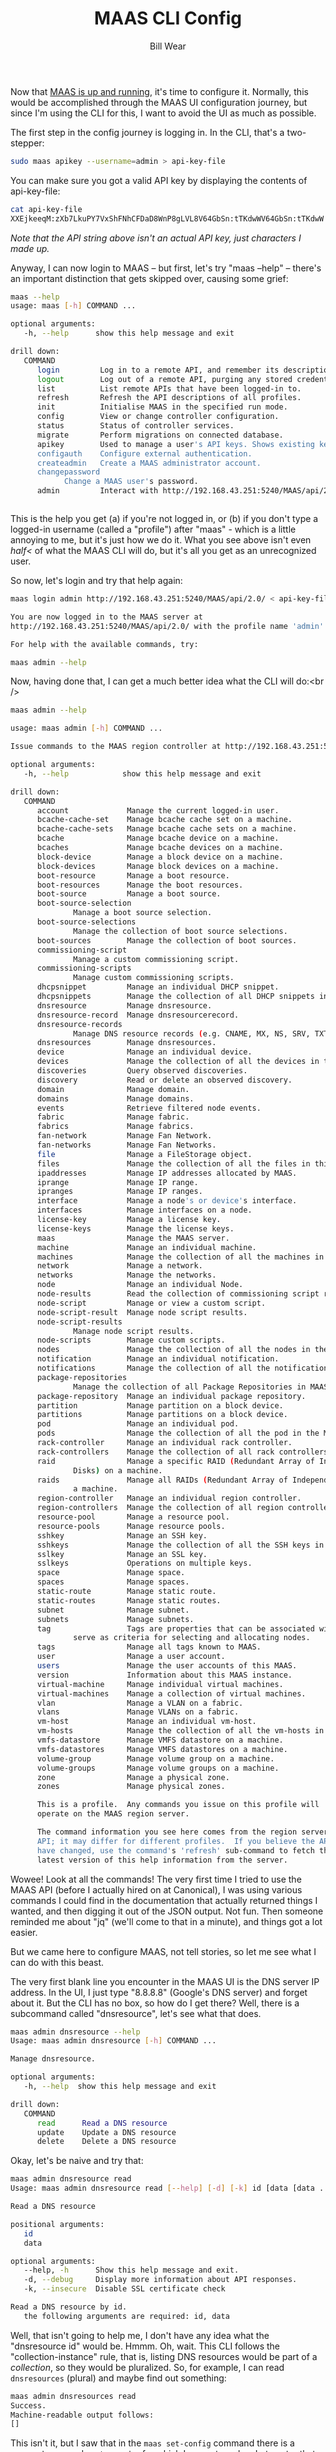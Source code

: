#+TITLE: MAAS CLI Config
#+AUTHOR: Bill Wear
#+EMAIL: wowear@protonmail.com
#+HTML_HEAD:     <link rel="stylesheet" href="https://stormrider.io/css/stylesheet.css" type="text/css">

Now that [[https://stormrider.io/maas-cli-1.html][MAAS is up and running]], it's time to configure it.  Normally, this would be accomplished through the MAAS UI configuration journey, but since I'm using the CLI for this, I want to avoid the UI as much as possible.

The first step in the config journey is logging in.  In the CLI, that's a two-stepper:

#+BEGIN_SRC bash
sudo maas apikey --username=admin > api-key-file
#+END_SRC

You can make sure you got a valid API key by displaying the contents of api-key-file:

#+BEGIN_SRC bash
cat api-key-file
XXEjkeeqM:zXb7LkuPY7VxShFNhCFDaD8WnP8gLVL8V64GbSn:tTKdwWV64GbSn:tTKdwW
#+END_SRC

/Note that the API string above isn't an actual API key, just characters I made up./

Anyway, I can now login to MAAS -- but first, let's try "maas --help" -- there's an important distinction that gets skipped over, causing some grief:

#+BEGIN_SRC bash
maas --help
usage: maas [-h] COMMAND ...

optional arguments:
   -h, --help      show this help message and exit

drill down:
   COMMAND
      login         Log in to a remote API, and remember its description and credentials.
      logout        Log out of a remote API, purging any stored credentials.
      list          List remote APIs that have been logged-in to.
      refresh       Refresh the API descriptions of all profiles.
      init          Initialise MAAS in the specified run mode.
      config        View or change controller configuration.
      status        Status of controller services.
      migrate       Perform migrations on connected database.
      apikey        Used to manage a user's API keys. Shows existing keys unless --generate or --delete is passed.
      configauth    Configure external authentication.
      createadmin   Create a MAAS administrator account.
      changepassword
		    Change a MAAS user's password.
      admin         Interact with http://192.168.43.251:5240/MAAS/api/2.0/


#+END_SRC

This is the help you get (a) if you're not logged in, or (b) if you don't type a logged-in username (called a "profile") after "maas" - which is a little annoying to me, but it's just how we do it.  What you see above isn't even /half</ of what the MAAS CLI will do, but it's all you get as an unrecognized user.

So now, let's login and try that help again:

#+BEGIN_SRC bash
maas login admin http://192.168.43.251:5240/MAAS/api/2.0/ < api-key-file

You are now logged in to the MAAS server at
http://192.168.43.251:5240/MAAS/api/2.0/ with the profile name 'admin'.

For help with the available commands, try:

maas admin --help
#+END_SRC

Now, having done that, I can get a much better idea what the CLI will do:<br />

#+BEGIN_SRC bash
maas admin --help

usage: maas admin [-h] COMMAND ...

Issue commands to the MAAS region controller at http://192.168.43.251:5240/MAAS/api/2.0/.

optional arguments:
   -h, --help            show this help message and exit

drill down:
   COMMAND
      account             Manage the current logged-in user.
      bcache-cache-set    Manage bcache cache set on a machine.
      bcache-cache-sets   Manage bcache cache sets on a machine.
      bcache              Manage bcache device on a machine.
      bcaches             Manage bcache devices on a machine.
      block-device        Manage a block device on a machine.
      block-devices       Manage block devices on a machine.
      boot-resource       Manage a boot resource.
      boot-resources      Manage the boot resources.
      boot-source         Manage a boot source.
      boot-source-selection
			  Manage a boot source selection.
      boot-source-selections
			  Manage the collection of boot source selections.
      boot-sources        Manage the collection of boot sources.
      commissioning-script
			  Manage a custom commissioning script.
      commissioning-scripts
			  Manage custom commissioning scripts.
      dhcpsnippet         Manage an individual DHCP snippet.
      dhcpsnippets        Manage the collection of all DHCP snippets in MAAS.
      dnsresource         Manage dnsresource.
      dnsresource-record  Manage dnsresourcerecord.
      dnsresource-records
			  Manage DNS resource records (e.g. CNAME, MX, NS, SRV, TXT)
      dnsresources        Manage dnsresources.
      device              Manage an individual device.
      devices             Manage the collection of all the devices in the MAAS.
      discoveries         Query observed discoveries.
      discovery           Read or delete an observed discovery.
      domain              Manage domain.
      domains             Manage domains.
      events              Retrieve filtered node events.
      fabric              Manage fabric.
      fabrics             Manage fabrics.
      fan-network         Manage Fan Network.
      fan-networks        Manage Fan Networks.
      file                Manage a FileStorage object.
      files               Manage the collection of all the files in this MAAS.
      ipaddresses         Manage IP addresses allocated by MAAS.
      iprange             Manage IP range.
      ipranges            Manage IP ranges.
      interface           Manage a node's or device's interface.
      interfaces          Manage interfaces on a node.
      license-key         Manage a license key.
      license-keys        Manage the license keys.
      maas                Manage the MAAS server.
      machine             Manage an individual machine.
      machines            Manage the collection of all the machines in the MAAS.
      network             Manage a network.
      networks            Manage the networks.
      node                Manage an individual Node.
      node-results        Read the collection of commissioning script results.
      node-script         Manage or view a custom script.
      node-script-result  Manage node script results.
      node-script-results
			  Manage node script results.
      node-scripts        Manage custom scripts.
      nodes               Manage the collection of all the nodes in the MAAS.
      notification        Manage an individual notification.
      notifications       Manage the collection of all the notifications in MAAS.
      package-repositories
			  Manage the collection of all Package Repositories in MAAS.
      package-repository  Manage an individual package repository.
      partition           Manage partition on a block device.
      partitions          Manage partitions on a block device.
      pod                 Manage an individual pod.
      pods                Manage the collection of all the pod in the MAAS.
      rack-controller     Manage an individual rack controller.
      rack-controllers    Manage the collection of all rack controllers in MAAS.
      raid                Manage a specific RAID (Redundant Array of Independent
			  Disks) on a machine.
      raids               Manage all RAIDs (Redundant Array of Independent Disks) on
			  a machine.
      region-controller   Manage an individual region controller.
      region-controllers  Manage the collection of all region controllers in MAAS.
      resource-pool       Manage a resource pool.
      resource-pools      Manage resource pools.
      sshkey              Manage an SSH key.
      sshkeys             Manage the collection of all the SSH keys in this MAAS.
      sslkey              Manage an SSL key.
      sslkeys             Operations on multiple keys.
      space               Manage space.
      spaces              Manage spaces.
      static-route        Manage static route.
      static-routes       Manage static routes.
      subnet              Manage subnet.
      subnets             Manage subnets.
      tag                 Tags are properties that can be associated with a Node and
			  serve as criteria for selecting and allocating nodes.
      tags                Manage all tags known to MAAS.
      user                Manage a user account.
      users               Manage the user accounts of this MAAS.
      version             Information about this MAAS instance.
      virtual-machine     Manage individual virtual machines.
      virtual-machines    Manage a collection of virtual machines.
      vlan                Manage a VLAN on a fabric.
      vlans               Manage VLANs on a fabric.
      vm-host             Manage an individual vm-host.
      vm-hosts            Manage the collection of all the vm-hosts in the MAAS.
      vmfs-datastore      Manage VMFS datastore on a machine.
      vmfs-datastores     Manage VMFS datastores on a machine.
      volume-group        Manage volume group on a machine.
      volume-groups       Manage volume groups on a machine.
      zone                Manage a physical zone.
      zones               Manage physical zones.

      This is a profile.  Any commands you issue on this profile will
      operate on the MAAS region server.

      The command information you see here comes from the region server's
      API; it may differ for different profiles.  If you believe the API may
      have changed, use the command's 'refresh' sub-command to fetch the
      latest version of this help information from the server.
#+END_SRC

Wowee!  Look at all the commands!  The very first time I tried to use the MAAS API (before I actually hired on at Canonical), I was using various commands I could find in the documentation that actually returned things I wanted, and then digging it out of the JSON output.  Not fun.  Then someone reminded me about "jq" (we'll come to that in a minute), and things got a lot easier.  

But we came here to configure MAAS, not tell stories, so let me see what I can do with this beast.

The very first blank line you encounter in the MAAS UI is the DNS server IP address.  In the UI, I just type "8.8.8.8" (Google's DNS server) and forget about it.  But the CLI has no box, so how do I get there?   Well, there is a subcommand called "dnsresource", let's see what that does.

#+BEGIN_SRC bash
maas admin dnsresource --help
Usage: maas admin dnsresource [-h] COMMAND ...

Manage dnsresource.

optional arguments:
   -h, --help  show this help message and exit

drill down:
   COMMAND
      read      Read a DNS resource
      update    Update a DNS resource
      delete    Delete a DNS resource
#+END_SRC

Okay, let's be naive and try that:

#+BEGIN_SRC bash
maas admin dnsresource read
Usage: maas admin dnsresource read [--help] [-d] [-k] id [data [data ...]]

Read a DNS resource

positional arguments:
   id
   data

optional arguments:
   --help, -h      Show this help message and exit.
   -d, --debug     Display more information about API responses.
   -k, --insecure  Disable SSL certificate check

Read a DNS resource by id.
   the following arguments are required: id, data
#+END_SRC

Well, that isn't going to help me, I don't have any idea what the "dnsresource id" would be.  Hmmm.  Oh, wait.  This CLI follows the "collection-instance" rule, that is, listing DNS resources would be part of a /collection/, so they would be pluralized.  So, for example, I can read ~dnsresources~ (plural) and maybe find out something:

#+BEGIN_SRC bash
maas admin dnsresources read
Success.
Machine-readable output follows:
[]
#+END_SRC

This isn't it, but I saw that in the ~maas set-config~ command there is a parameter named ~upstream_dns~ for which I can set a value.  Let me try that:

#+BEGIN_SRC bash
maas admin maas set-config name=upstream_dns value="8.8.8.8"
Success.
Machine-readable output follows:
OK
#+END_SRC

Checking the MAAS UI, I can see that this command does indeed set the right field.  Woo-hoo, it worked! It wasn't obvious whether I needed to type the IP address with quotes, but I did, and it paid off.  I guess I could try it without quotes to see what happens:

#+BEGIN_SRC bash
maas admin maas set-config name=upstream_dns value=9.9.9.9
Success.
Machine-readable output follows:
OK
#+END_SRC

And that works, too, so I'll change it back real fast before weird things start to happen, since I have no idea what "9.9.9.9" might be referencing.

** importing images

The next thing would be to import images.  When I look at the dashboard, it's already been done, but TBH it was already synched when I logged in and opened the dashboard, so it must be automatic for at least one default image.  Dunno.  But I can bring in some other image (like Ubuntu 16.04 LTS) just to see how that works, and I can figure out how to confirm that the 18.04 (default) image is actually here.

Reading the help, it says I can confirm 18.04 by entering the following command:
#+BEGIN_SRC bash
maas admin boot-resources read
#+END_SRC

The JSON resulting from this command is rather lengthy:

#+BEGIN_SRC bash
Success.
Machine-readable output follows:
[
    {
	"id": 7,
	"type": "Synced",
	"name": "grub-efi-signed/uefi",
	"architecture": "amd64/generic",
	"resource_uri": "/MAAS/api/2.0/boot-resources/7/"
    },
    {
	"id": 8,
	"type": "Synced",
	"name": "grub-efi/uefi",
	"architecture": "arm64/generic",
	"resource_uri": "/MAAS/api/2.0/boot-resources/8/"
    },
    {
	"id": 9,
	"type": "Synced",
	"name": "grub-ieee1275/open-firmware",
	"architecture": "ppc64el/generic",
	"resource_uri": "/MAAS/api/2.0/boot-resources/9/"
    },
    {
	"id": 10,
	"type": "Synced",
	"name": "pxelinux/pxe",
	"architecture": "i386/generic",
	"resource_uri": "/MAAS/api/2.0/boot-resources/10/"
    },
    {
	"id": 1,
	"type": "Synced",
	"name": "ubuntu/bionic",
	"architecture": "amd64/ga-18.04",
	"resource_uri": "/MAAS/api/2.0/boot-resources/1/",
	"subarches": "generic,hwe-p,hwe-q,hwe-r,hwe-s,hwe-t,hwe-u,hwe-v,hwe-w,ga-16.04,ga-16.10,ga-17.04,ga-17.10,ga-18.04"
    },
    {
	"id": 2,
	"type": "Synced",
	"name": "ubuntu/bionic",
	"architecture": "amd64/ga-18.04-lowlatency",
	"resource_uri": "/MAAS/api/2.0/boot-resources/2/",
	"subarches": "generic,hwe-p,hwe-q,hwe-r,hwe-s,hwe-t,hwe-u,hwe-v,hwe-w,ga-16.04,ga-16.10,ga-17.04,ga-17.10,ga-18.04"
    },
    {
	"id": 3,
	"type": "Synced",
	"name": "ubuntu/bionic",
	"architecture": "amd64/hwe-18.04",
	"resource_uri": "/MAAS/api/2.0/boot-resources/3/",
	"subarches": "generic,hwe-p,hwe-q,hwe-r,hwe-s,hwe-t,hwe-u,hwe-v,hwe-w,ga-16.04,ga-16.10,ga-17.04,ga-17.10,ga-18.04"
    },
    {
	"id": 4,
	"type": "Synced",
	"name": "ubuntu/bionic",
	"architecture": "amd64/hwe-18.04-edge",
	"resource_uri": "/MAAS/api/2.0/boot-resources/4/",
	"subarches": "generic,hwe-p,hwe-q,hwe-r,hwe-s,hwe-t,hwe-u,hwe-v,hwe-w,ga-16.04,ga-16.10,ga-17.04,ga-17.10,ga-18.04,hwe-18.10,hwe-19.04"
    },
    {
	"id": 5,
	"type": "Synced",
	"name": "ubuntu/bionic",
	"architecture": "amd64/hwe-18.04-lowlatency",
	"resource_uri": "/MAAS/api/2.0/boot-resources/5/",
	"subarches": "generic,hwe-p,hwe-q,hwe-r,hwe-s,hwe-t,hwe-u,hwe-v,hwe-w,ga-16.04,ga-16.10,ga-17.04,ga-17.10,ga-18.04"
    },
    {
	"id": 6,
	"type": "Synced",
	"name": "ubuntu/bionic",
	"architecture": "amd64/hwe-18.04-lowlatency-edge",
	"resource_uri": "/MAAS/api/2.0/boot-resources/6/",
	"subarches": "generic,hwe-p,hwe-q,hwe-r,hwe-s,hwe-t,hwe-u,hwe-v,hwe-w,ga-16.04,ga-16.10,ga-17.04,ga-17.10,ga-18.04,hwe-18.10,hwe-19.04"
    }
]
#+END_SRC

Okay, that's a lot of information, but it looks like I have a bunch of 18.04 images downloaded and synched.  Let me try to get a little fancy with a ~grep~ and see if I can make that list shorter:

#+BEGIN_SRC bash
maas admin boot-resources read | grep architecture
#+END_SRC

This produces a quick list of the images I've successfully downloaded:<br />

#+BEGIN_SRC bash
"architecture": "amd64/generic",
"architecture": "arm64/generic",
"architecture": "ppc64el/generic",
"architecture": "i386/generic",
"architecture": "amd64/ga-18.04",
"architecture": "amd64/ga-18.04-lowlatency",
"architecture": "amd64/hwe-18.04",
"architecture": "amd64/hwe-18.04-edge",
"architecture": "amd64/hwe-18.04-lowlatency",
"architecture": "amd64/hwe-18.04-lowlatency-edge",
#+END_SRC

That definitely confirms 18.04.  But what are those three or four on top?  Looking at the massive JSON output, I can see that they have names like "open-firmware," "uefi," and "pxe."  Okay, so those are images that can PXE-boot machines, basically.  But how could I sort this information out in a neat way?

Well, if you're going to use the MAAS CLI -- or anything with JSON-based output -- you'll want to consider learning the command line tool [[https://stedolan.github.io/jq/][jq]].  It's quite handy for parsing the JSON output of the MAAS CLI.  So, for example, if I want a (sorta) formatted table of names and architectures, I can run my last command through ~jq~ like this:

#+BEGIN_SRC bash
maas admin boot-resources read | jq -r '.[] | "\(.name)\t\(.architecture)"'
#+END_SRC

This gives me a clean image list that looks something like this:

#+BEGIN_SRC bash
grub-efi-signed/uefi         amd64/generic
grub-efi/uefi                arm64/generic
grub-ieee1275/open-firmware  ppc64el/generic
pxelinux/pxe                 i386/generic
ubuntu/bionic                amd64/ga-18.04
ubuntu/bionic                amd64/ga-18.04-lowlatency
ubuntu/bionic                amd64/hwe-18.04
ubuntu/bionic                amd64/hwe-18.04-edge
ubuntu/bionic                amd64/hwe-18.04-lowlatency
ubuntu/bionic                amd64/hwe-18.04-lowlatency-edge
#+END_SRC

Okay, I cheated just a little there: I cleaned up the tabs a little, which wouldn't be quite as well lined-up unless you have a really wide tab setting (which is possible).  Even what I did isn't enough to straighten it out totally, but the output is still readable, anyway.

So you can see that I basically have (a) the images I need to boot machines, and (b) an 18.04 image (set) to deploy.  That's a good start, but let me see if I can pull down another image with the CLI.  I know I can select images with the <code>boot-source-selections</code> command, so let me try that with "Trusty" (Xenial Xerus, aka 16.04):

#+BEGIN_SRC bash
maas admin boot-source-selections create 1 \
  > os="ubuntu" release="trusty" arches="amd64" subarches="*" \
  > labels="*"
#+END_SRC

The results look like this:

#+BEGIN_SRC bash
Success.
Machine-readable output follows:
{
    "os": "ubuntu",
    "release": "trusty",
    "arches": [
	"amd64"
    ],
    "subarches": [
	"*"
    ],
    "labels": [
	"*"
    ],
    "boot_source_id": 1,
    "id": 2,
    "resource_uri": "/MAAS/api/2.0/boot-sources/1/selections/2/"
}
#+END_SRC

And that appeared to work, which is good, because that was a long command to type correctly!  Sure enough, if I look back at my "Images" tab in the UI, 14.04 LTS is now "Selected for download."  Okay, this CLI seems to be working fairly well, let me just keep going and see if I can get it to download, now.

In reality, downloading them -- ahem, I mean "importing" them -- is a fairly simple command:

#+BEGIN_SRC bash
maas admin boot-resources import
Success.
Machine-readable output follows:
Import of boot resources started
#+END_SRC

Now when I switch back to the Images screen, I can see that 14.04 LTS is downloading, which is fantastic.  I'll just let that download for a while and then move on to [[https://stormrider.io/maas-cli-3.html
][enabling DHCP]].

